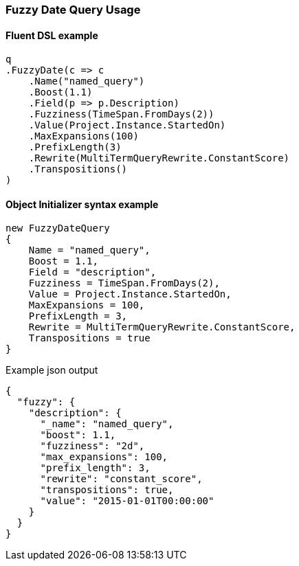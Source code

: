:ref_current: https://www.elastic.co/guide/en/elasticsearch/reference/6.1

:github: https://github.com/elastic/elasticsearch-net

:nuget: https://www.nuget.org/packages

////
IMPORTANT NOTE
==============
This file has been generated from https://github.com/elastic/elasticsearch-net/tree/feature/net-abstractions-6x/src/Tests/QueryDsl/TermLevel/Fuzzy/FuzzyDateQueryUsageTests.cs. 
If you wish to submit a PR for any spelling mistakes, typos or grammatical errors for this file,
please modify the original csharp file found at the link and submit the PR with that change. Thanks!
////

[[fuzzy-date-query-usage]]
=== Fuzzy Date Query Usage

==== Fluent DSL example

[source,csharp]
----
q
.FuzzyDate(c => c
    .Name("named_query")
    .Boost(1.1)
    .Field(p => p.Description)
    .Fuzziness(TimeSpan.FromDays(2))
    .Value(Project.Instance.StartedOn)
    .MaxExpansions(100)
    .PrefixLength(3)
    .Rewrite(MultiTermQueryRewrite.ConstantScore)
    .Transpositions()
)
----

==== Object Initializer syntax example

[source,csharp]
----
new FuzzyDateQuery
{
    Name = "named_query",
    Boost = 1.1,
    Field = "description",
    Fuzziness = TimeSpan.FromDays(2),
    Value = Project.Instance.StartedOn,
    MaxExpansions = 100,
    PrefixLength = 3,
    Rewrite = MultiTermQueryRewrite.ConstantScore,
    Transpositions = true
}
----

[source,javascript]
.Example json output
----
{
  "fuzzy": {
    "description": {
      "_name": "named_query",
      "boost": 1.1,
      "fuzziness": "2d",
      "max_expansions": 100,
      "prefix_length": 3,
      "rewrite": "constant_score",
      "transpositions": true,
      "value": "2015-01-01T00:00:00"
    }
  }
}
----

